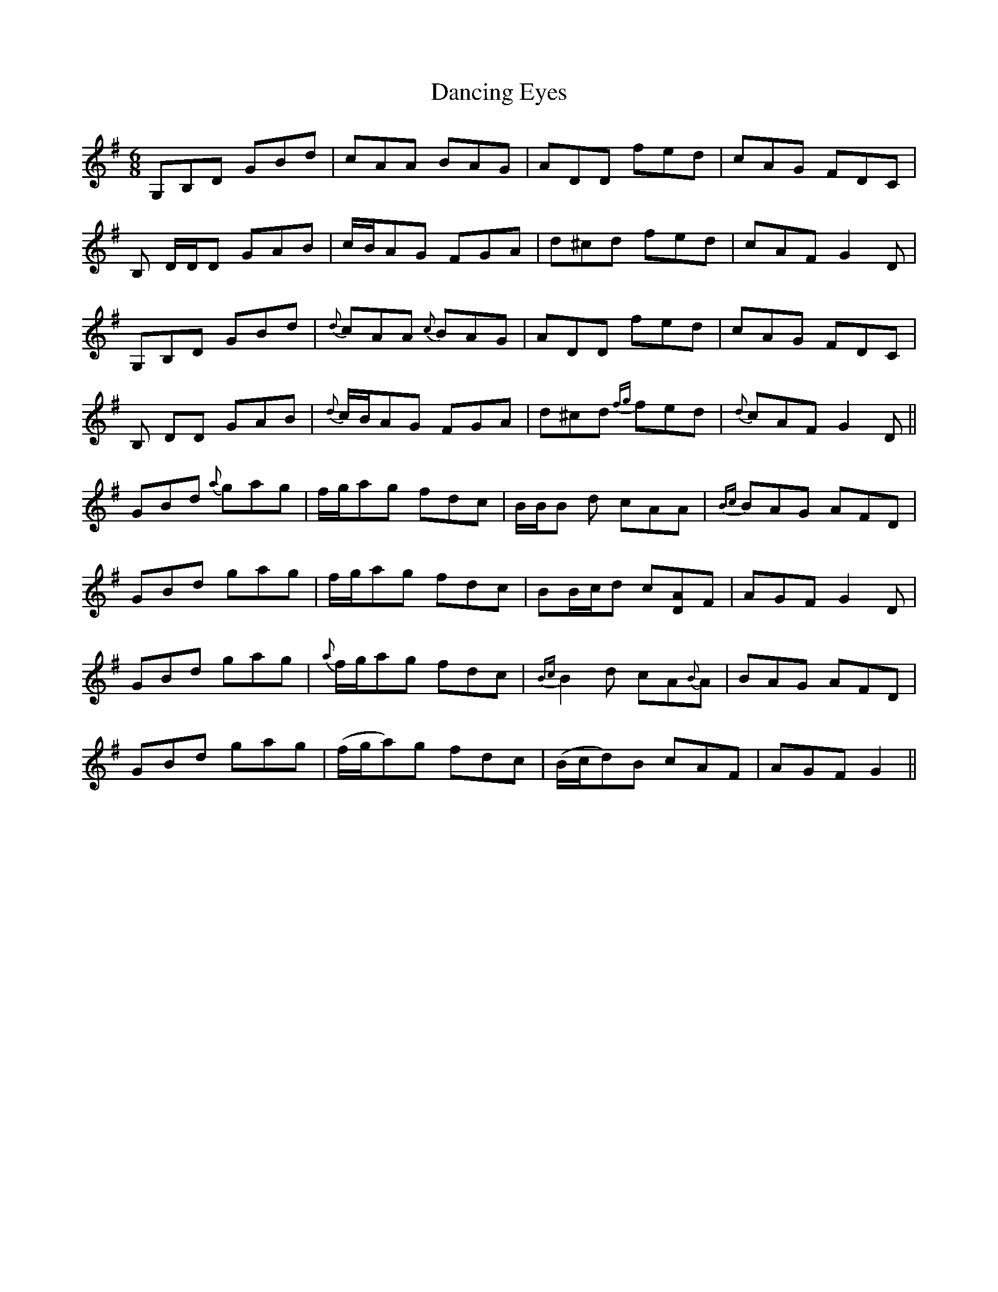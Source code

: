 X: 9351
T: Dancing Eyes
R: jig
M: 6/8
K: Gmajor
G,B,D GBd|cAA BAG|ADD fed|cAG FDC|
B, D/D/D GAB|c/B/AG FGA|d^cd fed|cAF G2 D|
G,B,D GBd|{d}cAA {c}BAG|ADD fed|cAG FDC|
B, DD GAB|{d}c/B/AG FGA|d^cd {fg}fed|{d}cAF G2 D||
GBd {a}gag|f/g/ag fdc|B/B/B d cAA|{Bc}BAG AFD|
GBd gag|f/g/ag fdc|BB/c/d c[AD]F|AGF G2 D|
GBd gag|{a}f/g/ag fdc|{Bc}B2 d cA{B}A|BAG AFD|
GBd gag|(f/g/a)g fdc|(B/c/d)B cAF|AGF G2||

